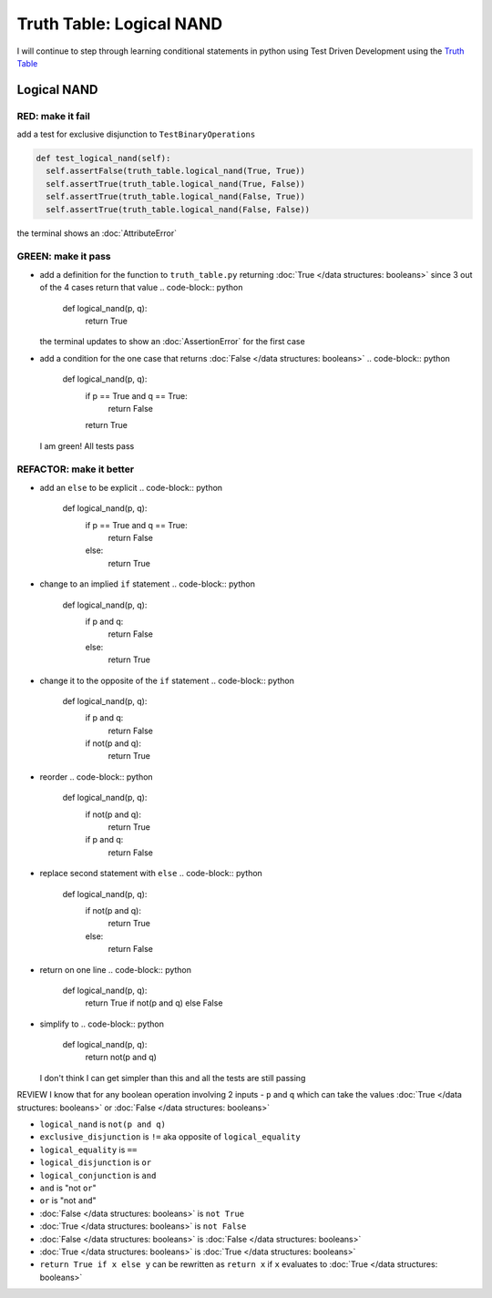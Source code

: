 Truth Table: Logical NAND
=========================

I will continue to step through learning conditional statements in python using Test Driven Development using the `Truth Table <https://en.wikipedia.org/wiki/Truth_table>`_



Logical NAND
------------

RED: make it fail
^^^^^^^^^^^^^^^^^

add a test for exclusive disjunction to ``TestBinaryOperations``

.. code-block:: python

    def test_logical_nand(self):
      self.assertFalse(truth_table.logical_nand(True, True))
      self.assertTrue(truth_table.logical_nand(True, False))
      self.assertTrue(truth_table.logical_nand(False, True))
      self.assertTrue(truth_table.logical_nand(False, False))

the terminal shows an :doc:`AttributeError`

GREEN: make it pass
^^^^^^^^^^^^^^^^^^^


* add a definition for the function to ``truth_table.py`` returning :doc:`True </data structures: booleans>` since 3 out of the 4 cases return that value
  .. code-block:: python

    def logical_nand(p, q):
      return True
  the terminal updates to show an :doc:`AssertionError` for the first case
* add a condition for the one case that returns :doc:`False </data structures: booleans>`
  .. code-block:: python

    def logical_nand(p, q):
      if p == True and q == True:
       return False
      return True
  I am green! All tests pass

REFACTOR: make it better
^^^^^^^^^^^^^^^^^^^^^^^^


* add an ``else`` to be explicit
  .. code-block:: python

    def logical_nand(p, q):
      if p == True and q == True:
       return False
      else:
       return True

* change to an implied ``if`` statement
  .. code-block:: python

    def logical_nand(p, q):
      if p and q:
       return False
      else:
       return True

* change it to the opposite of the ``if`` statement
  .. code-block:: python

    def logical_nand(p, q):
      if p and q:
       return False
      if not(p and q):
       return True

* reorder
  .. code-block:: python

    def logical_nand(p, q):
      if not(p and q):
       return True
      if p and q:
       return False

* replace second statement with ``else``
  .. code-block:: python

    def logical_nand(p, q):
      if not(p and q):
       return True
      else:
       return False

* return on one line
  .. code-block:: python

    def logical_nand(p, q):
      return True if not(p and q) else False

* simplify to
  .. code-block:: python

    def logical_nand(p, q):
      return not(p and q)
  I don't think I can get simpler than this and all the tests are still passing

REVIEW
I know that for any boolean operation involving 2 inputs - ``p`` and ``q`` which can take the values :doc:`True </data structures: booleans>` or :doc:`False </data structures: booleans>`


* ``logical_nand`` is ``not(p and q)``
* ``exclusive_disjunction`` is ``!=`` aka opposite of ``logical_equality``
* ``logical_equality`` is ``==``
* ``logical_disjunction`` is ``or``
* ``logical_conjunction`` is ``and``
* ``and`` is "not ``or``"
* ``or`` is "not ``and``"
* :doc:`False </data structures: booleans>` is ``not True``
* :doc:`True </data structures: booleans>` is ``not False``
* :doc:`False </data structures: booleans>` is :doc:`False </data structures: booleans>`
* :doc:`True </data structures: booleans>` is :doc:`True </data structures: booleans>`
* ``return True if x else y`` can be rewritten as ``return x`` if ``x`` evaluates to :doc:`True </data structures: booleans>`
